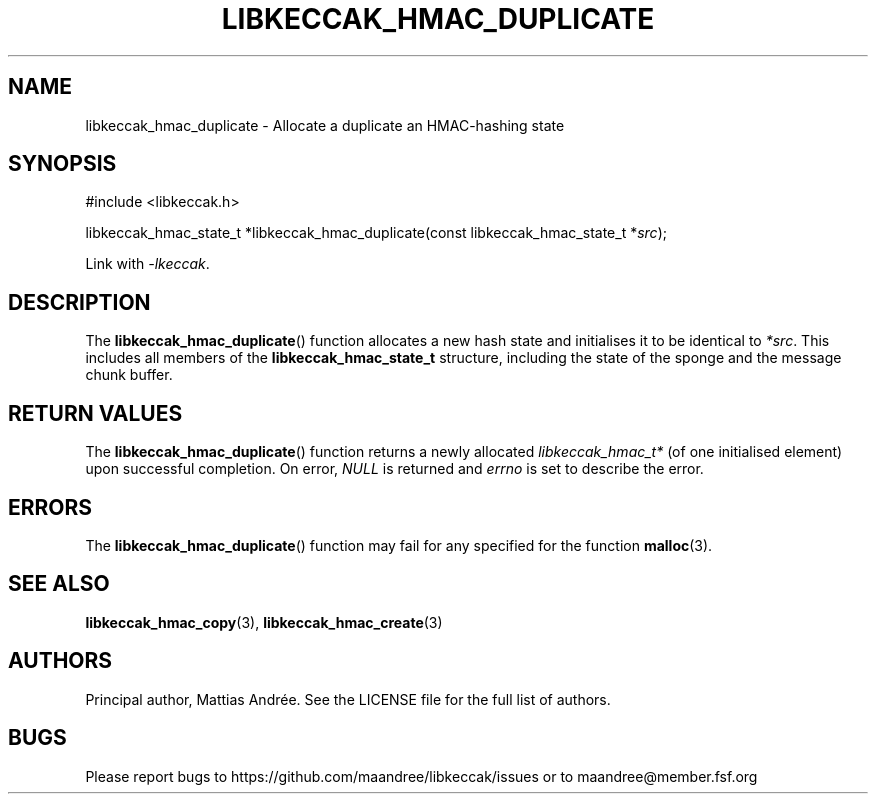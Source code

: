 .TH LIBKECCAK_HMAC_DUPLICATE 3 LIBKECCAK-%VERSION%
.SH NAME
libkeccak_hmac_duplicate - Allocate a duplicate an HMAC-hashing state
.SH SYNOPSIS
.LP
.nf
#include <libkeccak.h>
.P
libkeccak_hmac_state_t *libkeccak_hmac_duplicate(const libkeccak_hmac_state_t *\fIsrc\fP);
.fi
.P
Link with \fI-lkeccak\fP.
.SH DESCRIPTION
The
.BR libkeccak_hmac_duplicate ()
function allocates a new hash state and initialises it to be identical
to \fI*src\fP. This includes all members of the \fBlibkeccak_hmac_state_t\fP
structure, including the state of the sponge and the message
chunk buffer.
.SH RETURN VALUES
The
.BR libkeccak_hmac_duplicate ()
function returns a newly allocated \fIlibkeccak_hmac_t*\fP
(of one initialised element) upon successful completion.
On error, \fINULL\fP is returned and \fIerrno\fP is set to
describe the error.
.SH ERRORS
The
.BR libkeccak_hmac_duplicate ()
function may fail for any specified for the function
.BR malloc (3).
.SH SEE ALSO
.BR libkeccak_hmac_copy (3),
.BR libkeccak_hmac_create (3)
.SH AUTHORS
Principal author, Mattias Andrée.  See the LICENSE file for the full
list of authors.
.SH BUGS
Please report bugs to https://github.com/maandree/libkeccak/issues or to
maandree@member.fsf.org
